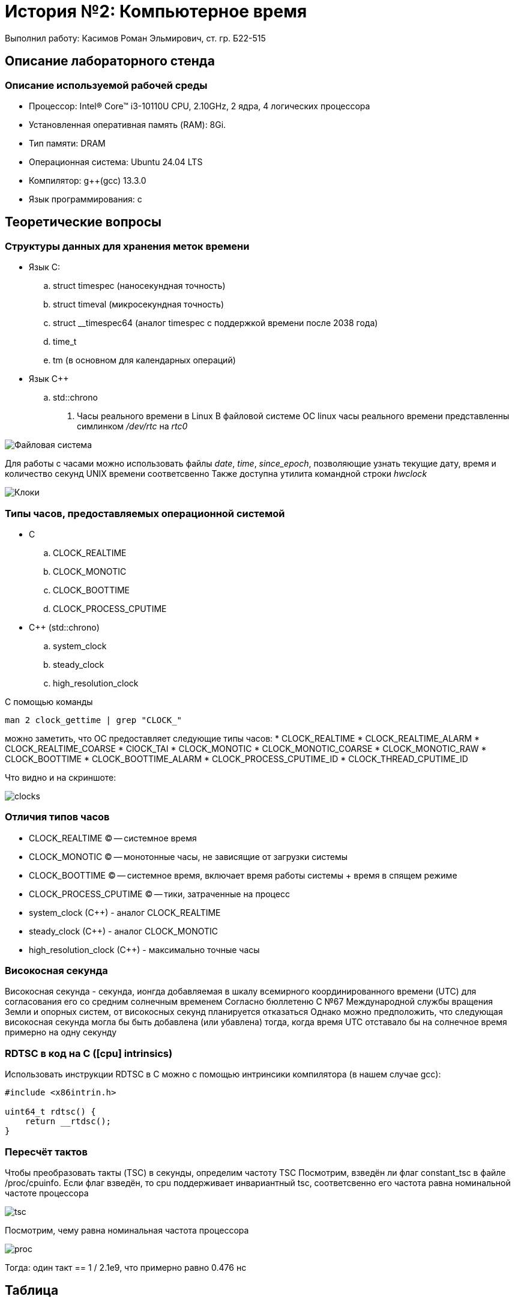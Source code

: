 = История №2: Компьютерное время
Выполнил работу: Касимов Роман Эльмирович, ст. гр. Б22-515

== Описание лабораторного стенда

=== Описание используемой рабочей среды
* Процессор: Intel(R) Core(TM) i3-10110U CPU, 2.10GHz, 2 ядра, 4 логических процессора
* Установленная оперативная память (RAM): 8Gi.
* Тип памяти: DRAM 
* Операционная система: Ubuntu 24.04 LTS
* Компилятор: g++(gcc) 13.3.0
* Язык программирования: c

== Теоретические вопросы
=== Структуры данных для хранения меток времени
* Язык C:
.. struct timespec (наносекундная точность)
.. struct timeval (микросекундная точность)
.. struct __timespec64 (аналог timespec с поддержкой времени после 2038 года)
.. time_t
.. tm (в основном для календарных операций)
* Язык C++
.. std::chrono 
. Часы реального времени в Linux
В файловой системе ОС linux часы реального времени представленны симлинком _/dev/rtc_ на _rtc0_

image::../images/rtc.png[Файловая система]

Для работы с часами можно использовать файлы _date_, _time_, _since_epoch_, позволяющие узнать текущие дату, время и количество секунд UNIX времени соответсвенно
Также доступна утилита командной строки _hwclock_

image::../images/hwclock.png[Клоки]

=== Типы часов, предоставляемых операционной системой
* С
.. CLOCK_REALTIME
.. CLOCK_MONOTIC
.. CLOCK_BOOTTIME
.. CLOCK_PROCESS_CPUTIME
* С++ (std::chrono)
.. system_clock
.. steady_clock
.. high_resolution_clock

С помощью команды
[source, shell]
----
man 2 clock_gettime | grep "CLOCK_"
----
можно заметить, что ОС предоставляет следующие типы часов:
* CLOCK_REALTIME
* CLOCK_REALTIME_ALARM
* CLOCK_REALTIME_COARSE
* ClOCK_TAI
* CLOCK_MONOTIC
* CLOCK_MONOTIC_COARSE
* CLOCK_MONOTIC_RAW
* CLOCK_BOOTTIME
* CLOCK_BOOTTIME_ALARM
* CLOCK_PROCESS_CPUTIME_ID
* CLOCK_THREAD_CPUTIME_ID

Что видно и на скриншоте:

image::../images/clocks.png[clocks]

=== Отличия типов часов
* CLOCK_REALTIME (C) -- системное время
* CLOCK_MONOTIC (C) -- монотонные часы, не зависящие от загрузки системы
* CLOCK_BOOTTIME (C) -- системное время, включает время работы системы + время в спящем режиме
* CLOCK_PROCESS_CPUTIME (C) -- тики, затраченные на процесс
* system_clock (C++) - аналог CLOCK_REALTIME
* steady_clock (C++) - аналог CLOCK_MONOTIC
* high_resolution_clock (C++) - максимально точные часы

=== Високосная секунда
Високосная секунда - секунда, ионгда добавляемая в шкалу всемирного координированного времени (UTC) для согласования его со средним солнечным временем
Согласно бюллетеню С №67 Международной службы вращения Земли и опорных систем, от високосных секунд планируется отказаться
Однако можно предположить, что следующая високосная секунда могла бы быть добавлена (или убавлена) тогда, когда время UTC отставало бы на солнечное время примерно на одну секунду

=== RDTSC в код на C ([cpu] intrinsics)
Использовать инструкции RDTSC в C можно с помощью интринсики компилятора (в нашем случае gcc):
[source,c]
----
#include <x86intrin.h>

uint64_t rdtsc() {
    return __rtdsc();
}
----

=== Пересчёт тактов
Чтобы преобразовать такты (TSC) в секунды, определим частоту TSC
Посмотрим, взведён ли флаг constant_tsc в файле /proc/cpuinfo. Если флаг взведён, то cpu поддерживает инвариантный tsc, соответсвенно его частота равна номинальной частоте процессора

image::../images/tsc.png[tsc]

Посмотрим, чему равна номинальная частота процессора

image::../images/model.png[proc]

Тогда: один такт == 1 / 2.1e9, что примерно равно 0.476 нс

== Таблица
=== Время разрешения
[cols=4]
|====
|*Имя таймера*
|*Точность (по системному вызову) _нс_*
|*Разрешение (экспериментально) _нс_*
|*Погрешность разрешения (экспериментально) _нс_*

|CLOCK_REALTIME
|1 
|74.1
|6.3

|CLOCK_MONOTONIC 
|1
|78.7
|23.3

|CLOCK_MONOTONIC_RAW 
|1
|80.1
|24.9

|CLOCK_BOOTTIME 
|1
|77.9
|25.0

|CLOCK_PROCESS_CPUTIME_ID
|1
|1005.5
|886.0

|CLOCK_THREAD_CPUTIME_ID
|1
|905.8
|426.5

|CLOCK_REALTIME_COARSE
|1000000
|1000006.9
|0.3

|CLOCK_MONOTONIC_COARSE
|1000000
|1000006.9
|0.3

|CLOCK_REALTIME_ALARM
|1
|203.2
|29.6

|CLOCK_TAI
|1
|22.2
|2.9

|CLOCK_BOOTTIME_ALARM
|1
|213.4
|30.4
|====

=== Время инициализации и возврата
[cols=3]
|====
|*Имя таймера*
|*Время инициализации _нс_*
|*Время возврата _нс_*

|CLOCK_REALTIME
|48.2
|25.8

|CLOCK_MONOTONIC  
|52.7
|26.0

|CLOCK_MONOTONIC_RAW 
|55.2
|24.9

|CLOCK_BOOTTIME
|51.8
|26.1

|CLOCK_PROCESS_CPUTIME_ID
|680.4
|325.1

|CLOCK_THREAD_CPUTIME_ID
|620.5
|285.3

|CLOCK_REALTIME_COARSE
|750000.2
|250006.7

|CLOCK_MONOTONIC_COARSE 
|740000.6
|260108.3

|CLOCL_REALTIME_ALARM 
|142.7
|60.5

|CLOCK_TAI
|18.3
|3.9

|CLOCK_BOOTTIME_ALARM
|148.6
|64.8
|====

== Диаграммы
Вследствие преобладающих над остальными значениями значения времени инициализации и возврата для _CLOCK_REALTIME_COARSE_ и _CLOCK_MONOTIC_COARSE_ диаграмма не была построена 
Значения для этих двух типов часов слишком большие и е позволяют увидеть разницу между другими типами часов
Вместо этого была сформирована таблица врремён инициализации и возврата

== Вывод
=== Доступные типы часов
В процессе выполнения лабораторной работы, с помощью системного вызова *clock_gettime()* было установлено, что в дистрибутиве *Ubuntu 24.04 LTS* существуют следущие типы часов:
* CLOCK_REALTIME -- высокая точность, лучше всего использовать для, например, логирования с абсолютным временем, или проставления timestamp-ов
* CLOCK_REALTIME_ALARM -- поддерживают пробождуение системы
* CLOCK_REALTIME_COARSE -- Достаточно низкая точность из-за редкого (~1-4 мс) обновления
* ClOCK_TAI -- крайне высокая точность, представляет собой атомарное время, может использоваться для, например, научных измерений
* CLOCK_MONOTIC -- монотонные часы, лучше всего использовать для замера интервалов
* CLOCK_MONOTIC_COARSE -- аналогично предыдущему, но обновляется еще реже
* CLOCK_MONOTIC_RAW -- высокая точность 
* CLOCK_BOOTTIME -- высокая точность, включает в себя время в suspend, может использоваться, например, для uptime утилиты
* CLOCK_BOOTTIME_ALARM --  высокая точность, поддерживает пробуждение, а также включает время в suspend
* CLOCK_PROCESS_CPUTIME_ID -- CPU время процесса (высокие накладные расходы)
* CLOCK_THREAD_CPUTIME_ID -- CPU время потока (высокие накладные расходы)

Таким образом, можно сделать вывод, что часы типа *_COARSE не подходят для измерения время работы программы, так как имеют низкую точность, а TAI и MONOTIC_RAW из-за того, что требуют достаточно больших накладных расходов (чтение TSC + калибровка). CPUTIME используется для подсчета времени, связанного с работой CPU, как и BOOTTIME может использоваться для системных утилит, типа uptime
Самым подходящим типом часов для измерения времени работы программы является CLOCK_REALTIME, а также CLOCK_TAI, в случае необходимости крайне высокой точности